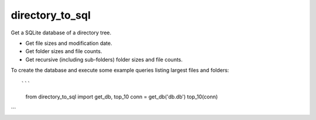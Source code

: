 directory_to_sql
======================

Get a SQLite database of a directory tree.

- Get file sizes and modification date.
- Get folder sizes and file counts.
- Get recursive (including sub-folders) folder sizes and file counts.

To create the database and execute some example queries
listing largest files and folders::

```
  from directory_to_sql import get_db, top_10
  conn = get_db('db.db')
  top_10(conn)
```
